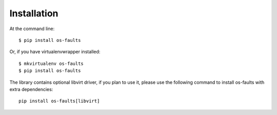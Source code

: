 ============
Installation
============

At the command line::

    $ pip install os-faults

Or, if you have virtualenvwrapper installed::

    $ mkvirtualenv os-faults
    $ pip install os-faults

The library contains optional libvirt driver, if you plan to use it,
please use the following command to install os-faults with extra dependencies::

    pip install os-faults[libvirt]
